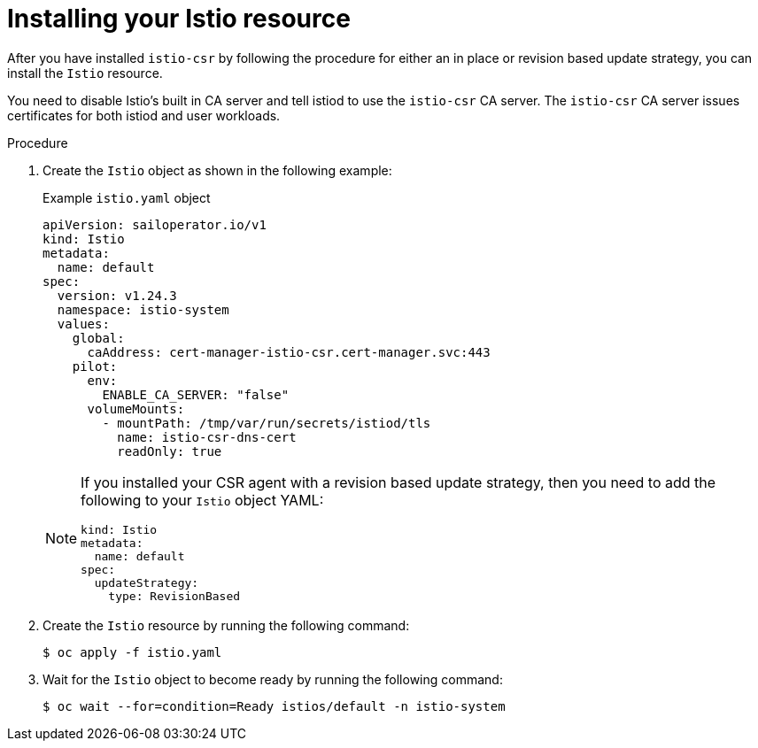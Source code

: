 // Module included in the following assemblies:
//
// * service-mesh-docs-main/install/ossm-cert-manager-assembly.adoc

:_mod-docs-content-type: PROCEDURE
[id="installing-istio-resource_{context}"]
= Installing your Istio resource

//TP1 content influx. Title, etc may change.
//Content is very similar to 2.x content
//all kinds of formatting things to fix. want to see if a build will generate to have a look, and see how it fits structurally with the IA.


After you have installed `istio-csr` by following the procedure for either an in place or revision based update strategy, you can install the `Istio` resource.

You need to disable Istio's built in CA server and tell istiod to use the `istio-csr` CA server. The `istio-csr` CA server issues certificates for both istiod and user workloads.

.Procedure

. Create the `Istio` object as shown in the following example:
+
.Example `istio.yaml` object
[source, yaml]
----
apiVersion: sailoperator.io/v1
kind: Istio
metadata:
  name: default
spec:
  version: v1.24.3
  namespace: istio-system
  values:
    global:
      caAddress: cert-manager-istio-csr.cert-manager.svc:443
    pilot:
      env:
        ENABLE_CA_SERVER: "false"
      volumeMounts:
        - mountPath: /tmp/var/run/secrets/istiod/tls
          name: istio-csr-dns-cert
          readOnly: true
----
+
[NOTE]
====
If you installed your CSR agent with a revision based update strategy, then you need to add the following to your `Istio` object YAML:

[source, yaml]
----
kind: Istio
metadata:
  name: default
spec:
  updateStrategy:
    type: RevisionBased
----
====

. Create the `Istio` resource by running the following command:
+
[source, terminal]
----
$ oc apply -f istio.yaml
----

. Wait for the `Istio` object to become ready by running the following command:
+
[source, terminal]
----
$ oc wait --for=condition=Ready istios/default -n istio-system
----

